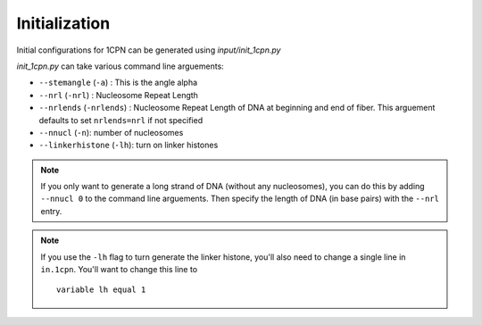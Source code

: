 .. _label-initialization:

Initialization
====================

Initial configurations for 1CPN can be generated using `input/init_1cpn.py`

`init_1cpn.py` can take various command line arguements:

* ``--stemangle`` (``-a``) : This is the angle alpha
* ``--nrl`` (``-nrl``) : Nucleosome Repeat Length
* ``--nrlends`` (``-nrlends``) : Nucleosome Repeat Length of DNA at beginning and end of fiber. This arguement defaults to set ``nrlends=nrl`` if not specified
* ``--nnucl`` (``-n``): number of nucleosomes
* ``--linkerhistone`` (``-lh``): turn on linker histones

.. note::
    If you only want to generate a long strand of DNA (without any nucleosomes), you can do this by adding ``--nnucl 0`` to the command line arguements. Then specify the length of DNA (in base pairs) with the ``--nrl`` entry.

.. note::
    If you use the ``-lh`` flag to turn generate the linker histone, you'll also  need to change a single line in ``in.1cpn``. You'll want to  change this line to 
    :: 
        variable lh equal 1





